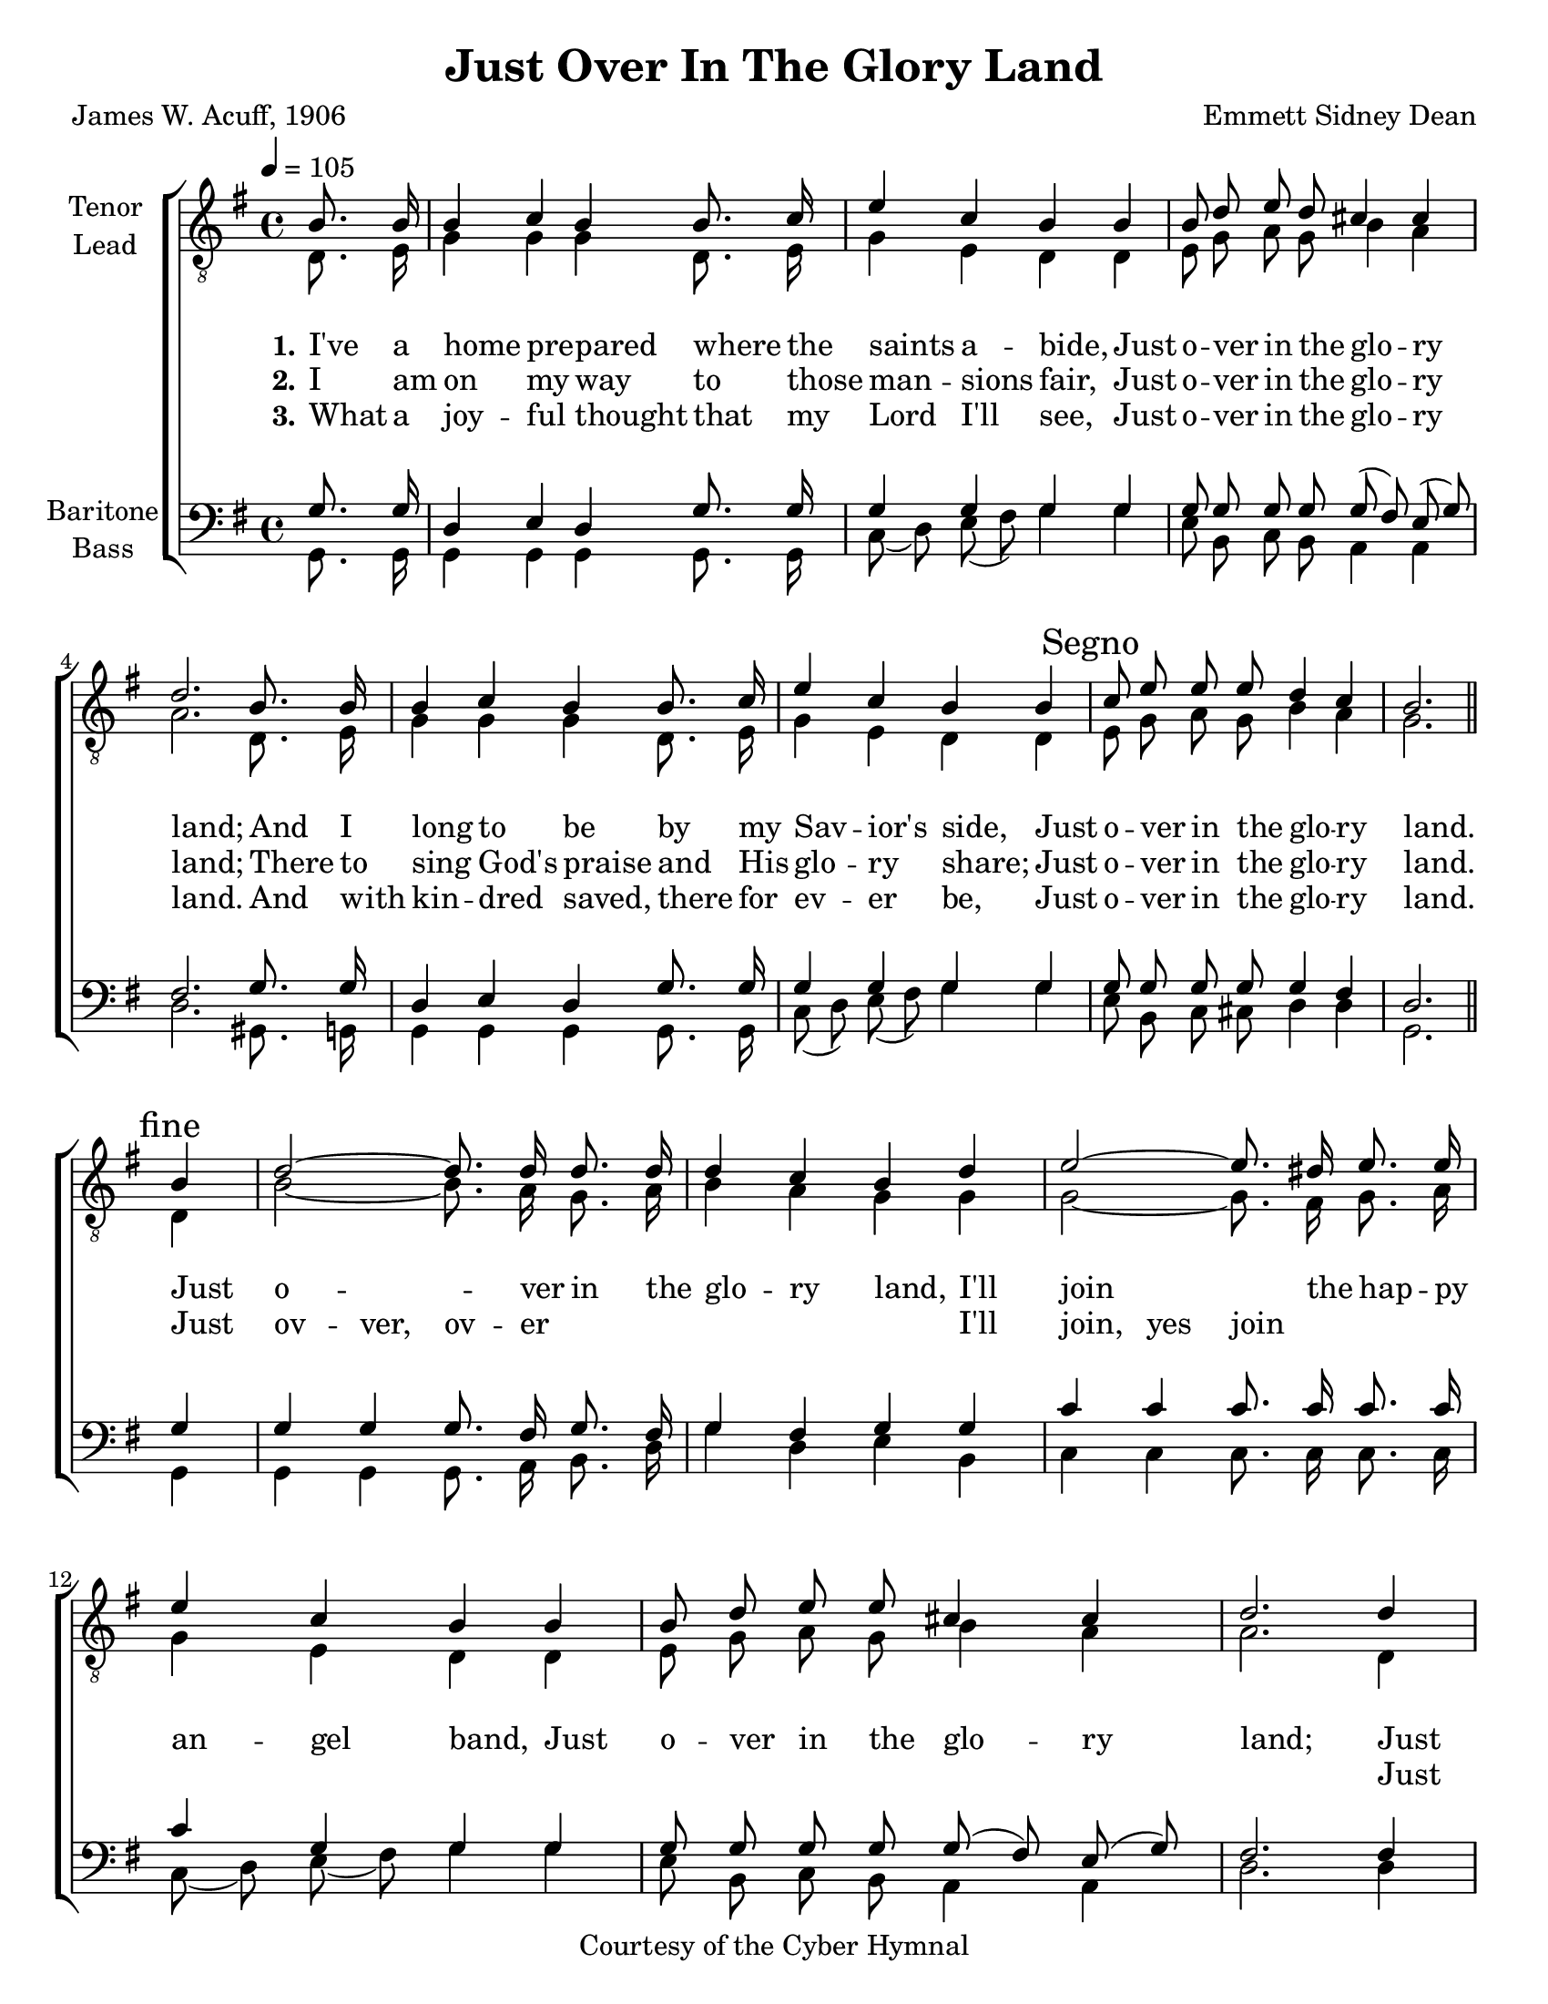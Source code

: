 \version "2.21.0"
\language "english"

\header {
  title = "Just Over In The Glory Land"
  composer = "Emmett Sidney Dean"
  poet = "James W. Acuff, 1906"
  copyright = "Courtesy of the Cyber Hymnal"
  tagline = ""
}

%#(set-global-staff-size = 16)

\paper {
  #(set-paper-size "letter")
}

\layout {
  \context {
    \Voice
    \consists "Melody_engraver"
    \override Stem #'neutral-direction = #'()
  }
  \context {
      \Lyrics
      \override VerticalAxisGroup.staff-affinity = #CENTER
      \override VerticalAxisGroup.nonstaff-relatedstaff-spacing.padding = #3
      \override LyricText.self-alignment-X = #LEFT
    }
    }

global = {
  \key g \major
  \time 4/4 \tempo 4=105
  \partial 4
  \autoBeamOff
}

tenor = \relative c {
  \global
  d8. e16 g4 4 4 d8. e16 g4 e d d e8 g a g b4 a |
  a2. d,8. e16 g4 g g d8. e16 g4 e d d\mark \markup{ "Segno" } e8 g a g b4 a g2. \mark \markup { "fine" } \bar "" \break
  d4 b'2~ b8. a16 g8. a16 b4 a g g g2~ g8. fs16 g8. a16 g4 e d d e8 g a g b4 a
  a2. d,4 b'2~ b8. a16 g8. a16 b4 a g g g2~ g8. fs16 g8. a16 g4 e d\mark \markup { "D.S. al fine" }
   \bar "|."
}

lead = \relative c' {
  \global
  b8. b16 b4 c b b8. c16 e4 c b b b8 d e d cs4 cs |
  d2. b8. b16 b4 c b b8. c16 e4 c b b  c8 e e e d4 c b2. b4 |
d2~ d8. d16 d8. d16 d4 c b d e2~ e8. ds16 e8. e16 e4 c b b b8 d e e cs4 cs |
d2. d4 d2~ d8. d16 d8. d16  e4 c b d e2~e8. ds16 e8. e16e4 c b \bar "|."
}

baritone = \relative c' {
  \global
 g8. g16 d4 e d g8. g16 g4 g g g g8 g g g g8 ( fs ) e ( g ) |
 fs2. g8. g16 d4 e d g8. g16 g4 g g g g8 g g g g4 fs d2.\bar "||" g4
%refrain
g4 g g8. fs16 g8. fs16 g4 fs g g c c c8. c16 c8. c16 c4 g g g g8 g g g g (fs) e (g) |
fs2. fs4 g g g8. fs16 g8. fs16 g4 fs g g c c c8. c16 c8. c16  c4 g g
\bar "|."
}

bass = \relative c {
  \global
  g8. g16 g4 g g g8. g16 c8 ( d) e ( fs) g4 g e8 b c b a4 a |
  d2. gs,8. g16 g4 g g g8. g16 c8 (d) e (fs) g4 g e8 b c cs d4 d g,2. g4 |
  g4 g g8. a16 b8. d16 g4 d e b c c c8. c16 c8. c16 c8 (d) e (fs) g4 g e8 b c b a4 a |
  d2. d4 g,g g8. a16 b8. d16 g4 d e b c c c8. c16 c8. c16 c8 (d) e (fs) g4
}

verseOne = \lyricmode {
  \set stanza = "1."
 I've a home pre -- pared where the saints a -- bide,
 Just o -- ver in the glo -- ry land;
 And I long to be by my Sav -- ior's side,
 Just o -- ver in the glo -- ry land.

}

verseTwo = \lyricmode {
  \set stanza = "2."
  I am on my way to those man -- sions fair,
  Just o -- ver in the glo -- ry land;
  There to sing God's praise and His glo -- ry share;
  Just o -- ver in the glo -- ry land.


}

verseThree = \lyricmode {
  \set stanza = "3."
 What a joy -- ful thought that my Lord I'll see,
 Just o -- ver in the glo -- ry land.
And with kin -- dred saved, there for ev -- er be,
Just o -- ver in the glo -- ry land.


}

refrain = \lyricmode {
  Just o -- ver in the glo -- ry land,
  I'll join the hap -- py an -- gel band,
  Just o -- ver in the glo -- ry land;
  Just o -- ver in the glo -- ry land,
  There with the might -- y host I'll stand.
}

brefrain = \lyricmode {
  \repeat unfold 36 { \skip 1 }
 Just ov -- ver, ov -- er " "  " "  " "  " "  " "
 I'll join, yes join \repeat unfold 14 { " " }
 Just ov -- ver, ov -- er " " " " " " " " " "
 There with, yes with
}
rehearsalMidi = #
(define-music-function
 (parser location name midiInstrument lyrics) (string? string? ly:music?)
 #{
   \unfoldRepeats <<
     \new Staff = "tenor" \new Voice = "tenor" { \tenor }
     \new Staff = "lead" \new Voice = "lead" { \lead }
     \new Staff = "baritone" \new Voice = "baritone" { \baritone }
     \new Staff = "bass" \new Voice = "bass" { \bass }
     \context Staff = $name {
       \set Score.midiMinimumVolume = #0.4
       \set Score.midiMaximumVolume = #0.5
       \set Score.tempoWholesPerMinute = #(ly:make-moment 100 4)
       \set Staff.midiMinimumVolume = #0.8
       \set Staff.midiMaximumVolume = #1.0
       \set Staff.midiInstrument = $midiInstrument
     }
     \new Lyrics \with {
       alignBelowContext = $name
     } \lyricsto $name $lyrics
   >>
 #})

\score {
  \new ChoirStaff <<
    \new Staff \with {
      midiInstrument = "choir aahs"
      instrumentName = \markup \center-column { "Tenor" "Lead" }
         } <<
      \clef "treble_8"
      \new Voice = "tenor" { \voiceOne \lead }
      \new Voice = "lead" { \voiceTwo \tenor }
    >>
   \new Lyrics  \lyricsto "tenor" \verseOne
    \new Lyrics  \lyricsto "tenor" { \verseTwo \refrain }
    \new Lyrics  \lyricsto "tenor" \verseThree

    \new Staff = "basses" \with {
      midiInstrument = "choir aahs"
      instrumentName = \markup \center-column { "Baritone" "Bass" }
        } <<
      \clef bass
      \new Voice = "baritone" { \voiceOne \baritone }
      \new Voice = "bass" { \voiceTwo \bass }
    >>
    \new Lyrics \with {
      alignAboveContext = "basses" } \lyricsto "baritone" \brefrain
  >>
  \layout {
  \context {
    \Lyrics
   \override VerticalAxisGroup.staff-affinity = #CENTER
   \override VerticalAxisGroup.nonstaff-relatedstaff-spacing.padding = #3
  }
    }
  \midi {
    \tempo 4=100
  }
}

% Rehearsal MIDI files:
\book {
  \bookOutputSuffix "tenor"
  \score {
    \rehearsalMidi "tenor" "tenor sax" \verseOne
    \midi { }
  }
}

\book {
  \bookOutputSuffix "lead"
  \score {
    \rehearsalMidi "lead" "trumpet" \verseOne
    \midi { }
  }
}

\book {
  \bookOutputSuffix "baritone"
  \score {
    \rehearsalMidi "baritone" "cello" \verseOne
    \midi { }
  }
}

\book {
  \bookOutputSuffix "bass"
  \score {
    \rehearsalMidi "bass" "bassoon" \verseOne
    \midi { }
  }
}

